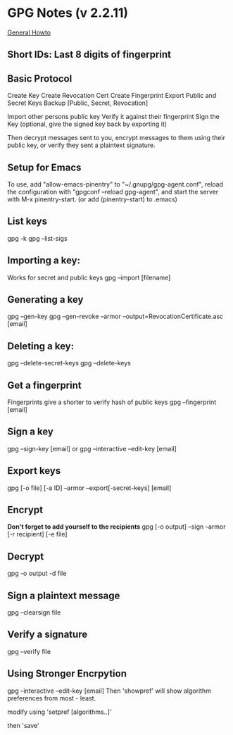 * GPG Notes (v 2.2.11)
  [[https://www.futureboy.us/pgp.html][General Howto]]
** *Short IDs*: Last 8 digits of fingerprint
** Basic Protocol
   Create Key
   Create Revocation Cert
   Create Fingerprint
   Export Public and Secret Keys
   Backup [Public, Secret, Revocation]

   Import other persons public key
   Verify it against their fingerprint
   Sign the Key
   (optional, give the signed key back by exporting it)

   Then decrypt messages sent to you,
   encrypt messages to them using their public key,
   or verify they sent a plaintext signature.

** Setup for Emacs
   To use, add "allow-emacs-pinentry" to "~/.gnupg/gpg-agent.conf",
   reload the configuration with "gpgconf --reload gpg-agent", and
   start the server with M-x pinentry-start. (or add (pinentry-start) to .emacs)

** List keys
   gpg -k
   gpg --list-sigs
** Importing a key:
   Works for secret and public keys
   gpg --import [filename]
** Generating a key
   gpg --gen-key
   gpg --gen-revoke --armor --output=RevocationCertificate.asc [email]
** Deleting a key:
   gpg --delete-secret-keys
   gpg --delete-keys
** Get a fingerprint
   Fingerprints give a shorter to verify hash of public keys
   gpg --fingerprint [email]
** Sign a key
   gpg --sign-key [email]
   or
   gpg --interactive --edit-key [email]
** Export keys
   gpg [-o file] [-a ID] --armor --export[-secret-keys] [email]
** Encrypt
   *Don't forget to add yourself to the recipients* 
   gpg [-o output] --sign --armor [-r recipient] [-e file] 
** Decrypt
   gpg  -o output -d file
** Sign a plaintext message
   gpg --clearsign file
** Verify a signature
   gpg --verify file
** Using Stronger Encrpytion
   gpg --interactive --edit-key [email]
   Then 'showpref' will show algorithm preferences
   from most - least.

   modify using 'setpref [algorithms..]'
   
   then 'save'
